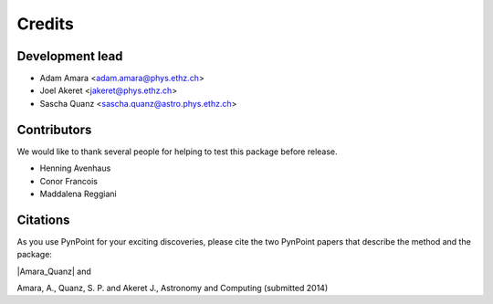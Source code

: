 =======
Credits
=======

Development lead
----------------

* Adam Amara <adam.amara@phys.ethz.ch>
* Joel Akeret <jakeret@phys.ethz.ch>
* Sascha Quanz <sascha.quanz@astro.phys.ethz.ch>


Contributors
------------

We would like to thank several people for helping to test this package before release. 

* Henning Avenhaus
* Conor Francois
* Maddalena Reggiani

Citations
---------

As you use PynPoint for your exciting discoveries, please cite the two PynPoint papers that describe the method and the package: 

|Amara_Quanz| and 

.. |Amara_Quanz| raw:: html

   <a href="http://adsabs.harvard.edu/abs/2012MNRAS.427..948A" target="_blank">Amara, A. & Quanz, S. P., MNRAS vol. 427 (2012)</a>

Amara, A., Quanz, S. P. and Akeret J., Astronomy and Computing (submitted 2014)
